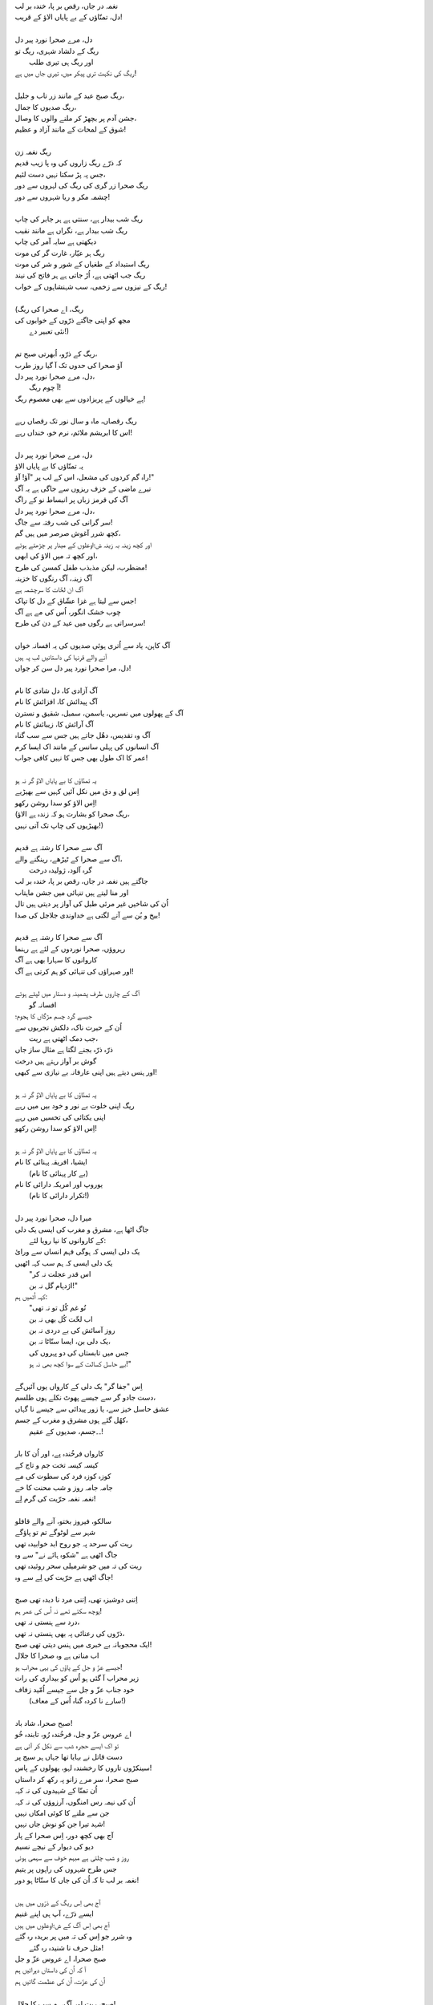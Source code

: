 .. title: §18. دل، مرے صحرا نورد پیر دل
.. slug: itoohavesomedreams/poem_18
.. date: 2014-09-07 15:37:35 UTC
.. tags: poem itoohavesomedreams rashid
.. link: 
.. description: Urdu version of "Mere bhī haiñ kuchh ḳhvāb"
.. type: text



| نغمہ در جاں، رقص بر پا، خندہ بر لب
| دل، تمنّاؤں کے بے پایاں الاؤ کے قریب!
| 
| دل، مرے صحرا نورد پیر دل
| ریگ کے دلشاد شہری، ریگ تو
| 	اور ریگ ہی تیری طلب
| ریگ کی نکہت تری پیکر میں، تیری جاں میں ہے!
| 
| ریگ صبح عید کے مانند زر تاب و جلیل،
| ریگ صدیوں کا جمال،
| جشن آدم پر بچھڑ کر ملنے والوں کا وصال،
| شوق کے لمحات کے مانند آزاد و عظیم!
| 
| ریگ نغمہ زن
| کہ ذرّے ریگ زاروں کی وہ پا زیب قدیم
| جس پہ پڑ سکتا نہیں دست لئیم،
| ریگ صحرا زر گری کی ریگ کی لہروں سے دور
| چشمہ مکر و ریا شہروں سے دور!
| 
| ریگ شب بیدار ہے، سنتی ہے ہر جابر کی چاپ
| ریگ شب بیدار ہے، نگراں ہے مانند نقیب
| دیکھتی ہے سایہ آمر کی چاپ
| ریگ ہر عیّار، غارت گر کی موت
| ریگ استبداد کے طغیاں کے شور و شر کی موت
| ریگ جب اٹھتی ہے، اُڑ جاتی ہے ہر فاتح کی نیند
| ریگ کے نیزوں سے زخمی، سب شہنشاہوں کے خواب!
| 
| (ریگ، اے صحرا کی ریگ
| مجھ کو اپنی جاگتے ذرّوں کے خوابوں کی
| 		نئی تعبیر دے!)
| 
| ریگ کے ذرّو، اُبھرتی صبح تم،
| آؤ صحرا کی حدوں تک آ گیا روز طرب
| دل، مرے صحرا نورد پیر دل،
| 		آ چوم ریگ!
| ہے خیالوں کے پریزادوں سے بھی معصوم ریگ!
| 
| ریگ رقصاں، ماہ و سال نور تک رقصاں رہے
| اس کا ابریشم ملائم، نرم خو، خنداں رہے!
| 
| دل، مرے صحرا نورد پیر دل
| یہ تمنّاؤں کا بے پایاں الاؤ
| راہ گم کردوں کی مشعل، اس کے لب پر "آؤ! آؤ!"
| تیرے ماضی کے خزف ریزوں سے جاگی ہے یہ آگ
| آگ کی قرمز زباں پر انبساط نو کے راگ
| دل، مرے صحرا نورد پیر دل،
| سر گرانی کی شب رفتہ سے جاگ!
| کچھ شرر آغوش صرصر میں ہیں گم،
| اور کچھ زینہ بہ زینہ ش؛اوعلوں کے مینار پر چڑھتے ہوئے
| اور کچھ تہ میں الاؤ کی ابھی،
| مضطرب، لیکن مذبذب طفل کمسن کی طرح!
| آگ زینہ، آگ رنگوں کا خزینہ
| آگ ان لخّات کا سرچشمہ ہے
| جس سے لیتا ہے غزا عشّاق کے دل کا تپاک!
| چوب خشک انگور، اُس کی مے ہے آگ
| سرسراتی ہے رگوں میں عید کے دن کی طرح!
| 
| آگ کاہن، یاد سے اُتری ہوئی صدیوں کی یہ افسانہ خواں
| آنے والے قرنہا کی داستانیں لب پہ ہیں
| دل، مرا صحرا نورد پیر دل سن کر جواں!
| 
| آگ آزادی کا، دل شادی کا نام
| آگ پیدائش کا، افزائش کا نام
| آگ کے پھولوں میں نسریں، یاسمن، سمبل، شقیق و نسترن
| آگ آرائش کا، زیبائش کا نام
| آگ وہ تقدیس، دھُل جاتے ہیں جس سے سب گناہ
| آگ انسانوں کی پہلی سانس کے مانند اک ایسا کرم
| عمر کا اک طول بھی جس کا نہیں کافی جواب!
| 
| یہ تمنّاؤں کا بے پایاں الاؤ گر نہ ہو
| اِس لق و دق میں نکل آئیں کہیں سے بھیڑیے
| اِس الاؤ کو سدا روشن رکھو!
| (ریگ صحرا کو بشارت ہو کہ زندہ ہے الاؤ،
| بھیڑیوں کی چاپ تک آتی نہیں!)
| 
| آگ سے صحرا کا رشتہ ہے قدیم
| آگ سے صحرا کے ٹیڑھے، رینگنے والے،
| 		گرہ آلود، ژولیدہ درخت
| جاگتے ہیں نغمہ در جاں، رقص بر پا، خندہ بر لب
| اور منا لیتے ہیں تنہائی میں جشن ماہتاب
| اُن کی شاخیں غیر مرئی طبل کی آواز پر دیتی ہیں تال
| بیخ و بُن سے آنے لگتی ہے خداوندی جلاجل کی صدا!
| 
| آگ سے صحرا کا رشتہ ہے قدیم
| رہروؤں، صحرا نوردوں کے لئے ہے رہنما
| کاروانوں کا سہارا بھی ہے آگ
| اور صہراؤں کی تنہائی کو ہم کرتی ہے آگ!
| 
| آگ کے چاروں طرف پشمینہ و دستار میں لپٹے ہوئے
| 				افسانہ گو
| جیسے گرد چسم مژگاں کا ہجوم؛
| اُن کے حیرت ناک، دلکش تجربوں سے
| 				جب دمک اٹھتی ہے ریت،
| ذرّہ ذرّہ بجنے لگتا ہے مثال ساز جاں
| گوش بر آواز رہتے ہیں درخت
| اور ہنس دیتے ہیں اپنی عارفانہ بے نیازی سے کبھی!
| 
| یہ تمنّاؤں کا بے پایاں الاؤ گر نہ ہو
| ریگ اپنی خلوت بے نور و خود بیں میں رہے
| اپنی یکتائی کی تحسیں میں رہے
| اِس الاؤ کو سدا روشن رکھو!
| 
| یہ تمنّاؤں کا بے پایاں الاؤ گر نہ ہو
| ایشیا، افریقہ پہنائی کا نام
| 		(بے کار پہنائی کا نام)
| یوروپ اور امریکہ دارائی کا نام
| 		(تکرار دارائی کا نام!)
| 
| میرا دل، صحرا نورد پیر دل
| جاگ اٹھا ہے، مشرق و مغرب کی ایسی یک دلی
| 	کے کاروانوں کا نیا رویا لئے:
| یک دلی ایسی کہ ہوگی فہم انساں سے ورائ
| یک دلی ایسی کہ ہم سب کہہ اٹھیں
| 	"اس قدر عجلت نہ کر
| 	اژدہام گل نہ بن!"
| کہہ اُٹھیں ہم:
| 	"تُو غم کُل تو نہ تھی
| 	اب لخّت کُل بھی نہ بن
| 	روز آسائش کی بے دردی نہ بن
| 	یک دلی بن، ایسا سنّاٹا نہ بن،
| 	جس میں تابستاں کی دو پہروں کی
| 	بے حاسل کسالت کے سوا کچھ بھی نہ ہو!"
| 
| اِس "جفا گر" یک دلی کے کارواں یوں آئیں‌گے
| دست جادو گر سے جیسے پھوٹ نکلے ہوں طلسم،
| عشق حاسل خیز سے، یا زور پیدائی سے جیسے نا گہاں
| کھُل گئے ہوں مشرق و مغرب کے جسم،
| 	۔۔جسم، صدیوں کے عقیم!
| 
| کارواں فرخُندہ پے، اور اُن کا بار
| کیسہ کیسہ تخت جم و تاج کے
| کوزہ کوزہ فرد کی سطوت کی مے
| جامہ جامہ روز و شب محنت کا خے
| نغمہ نغمہ حرّیت کی گرم لِے!
| 
| سالکو، فیروز بختو، آنے والے قافلو
| شہر سے لوٹوگے تم تو پاؤگے
| ریت کی سرحد پہ جو روح ابد خوابیدہ تھی
| جاگ اٹھی ہے "شکوہ ہائے نے" سے وہ
| ریت کی تہ میں جو شرمیلی سحر روئیدہ تھی
| جاگ اٹھی ہے حرّیت کی لِے سے وہ!
| 
| اِتنی دوشیزہ تھی، اِتنی مرد نا دیدہ تھی صبح
| پوچھ سکتے تھے نہ اُس کی عمر ہم!
| درد سے ہنستی نہ تھی،
| ذرّوں کی رعنائی پہ بھی ہنستی نہ تھی،
| ایک محجوبانہ بے خبری میں ہنس دیتی تھی صبح!
| اب مناتی ہے وہ صحرا کا جلال
| جیسے عزّ و جل کے پاؤں کی یہی محراب ہو!
| زیر محراب آ گئی ہو اُس کو بیداری کی رات
| خود جناب عزّ و جل سے جیسے اُمّید زفاف
| 	(سارے نا کردہ گناہ اُس کے معاف!)
| 
| صبح صحرا، شاد باد!
| اے عروس عزّ و جل، فرخُندہ رُو، تابندہ خُو
| تو اک ایسے حجرہ شب سے نکل کر آئی ہے
| دست قاتل نے بہایا تھا جہاں ہر سیج پر
| سینکڑوں تاروں کا رخشندہ لہو، پھولوں کے پاس!
| صبح صحرا، سر مرے زانو پہ رکھ کر داستاں
| اُن تمنّا کے شہیدوں کی نہ کہہ
| اُن کی نیمہ رس امنگوں، آرزوؤں کی نہ کہہ
| جن سے ملنے کا کوئی امکاں نہیں
| شہد تیرا جن کو نوش جاں نہیں!
| آج بھی کچھ دور، اِس صحرا کے پار
| دیو کی دیوار کے نیچے نسیم
| روز و شب چلتی ہے مبہم خوف سے سہمی ہوئی
| جس طرح شہروں کی راہوں پر یتیم
| نغمہ بر لب تا کہ اُن کی جاں کا سنّاٹا ہو دور!
| 
| آج بھی اِس ریگ کے ذرّوں میں ہیں
| ایسے ذرّے، آپ ہی اپنے غنیم
| آج بھی اِس آگ کے ش؛اوعلوں میں ہیں
| وہ شرر جو اِس کی تہ میں پر بریدہ رہ گئے
| 	مثل حرف نا شنیدہ رہ گئے!
| صبح صحرا، اے عروس عزّ و جل
| آ کہ اُن کی داستاں دہرائیں ہم
| اُن کی عزّت، اُن کی عظمت گائیں ہم
| 
| صبح، ریت اور آگ، ہم سب کا جلال!
| یک دلی کے کارواں اُن کا جمال
| 	آؤ!
| اِس تہلیل کے حلقے میں ہم مل جائیں
| 	آؤ!
| شاد باد اپنی تمنّاؤں کا بے پایاں الاؤ!

␃
